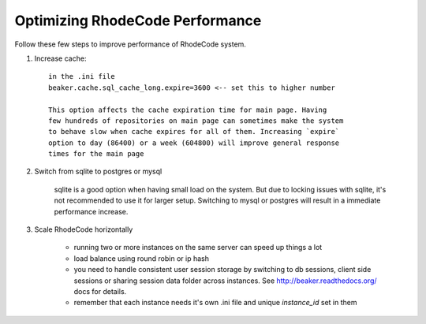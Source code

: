 .. _performance:

================================
Optimizing RhodeCode Performance
================================


Follow these few steps to improve performance of RhodeCode system.


1. Increase cache::

    in the .ini file    
    beaker.cache.sql_cache_long.expire=3600 <-- set this to higher number

    This option affects the cache expiration time for main page. Having
    few hundreds of repositories on main page can sometimes make the system
    to behave slow when cache expires for all of them. Increasing `expire`
    option to day (86400) or a week (604800) will improve general response
    times for the main page

2. Switch from sqlite to postgres or mysql
    
    sqlite is a good option when having small load on the system. But due to
    locking issues with sqlite, it's not recommended to use it for larger
    setup. Switching to mysql or postgres will result in a immediate
    performance increase.
    
3. Scale RhodeCode horizontally
    

    - running two or more instances on the same server can speed up things a lot
    - load balance using round robin or ip hash
    - you need to handle consistent user session storage by switching to 
      db sessions, client side sessions or sharing session data folder across 
      instances. See http://beaker.readthedocs.org/ docs for details.
    - remember that each instance needs it's own .ini file and unique
      `instance_id` set in them